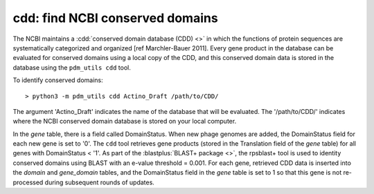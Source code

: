 .. _findcdd:


cdd: find NCBI conserved domains
================================


The NCBI maintains a :cdd:`conserved domain database (CDD) <>` in which the functions of protein sequences are systematically categorized and organized [ref Marchler-Bauer 2011]. Every gene product in the database can be evaluated for conserved domains using a local copy of the CDD, and this conserved domain data is stored in the database using the ``pdm_utils cdd`` tool.

To identify conserved domains::

    > python3 -m pdm_utils cdd Actino_Draft /path/to/CDD/

The argument 'Actino_Draft' indicates the name of the database that will be evaluated. The '/path/to/CDD/' indicates where the NCBI conserved domain database is stored on your local computer.

In the *gene* table, there is a field called DomainStatus. When new phage genomes are added, the DomainStatus field for each new gene is set to '0'. The ``cdd`` tool retrieves gene products (stored in the Translation field of the *gene* table) for all genes with DomainStatus < '1'. As part of the :blastplus:`BLAST+ package <>`, the rpsblast+ tool is used to identity conserved domains using BLAST with an e-value threshold = 0.001. For each gene, retrieved CDD data is inserted into the *domain* and *gene_domain* tables, and the DomainStatus field in the *gene* table is set to 1 so that this gene is not re-processed during subsequent rounds of updates.
